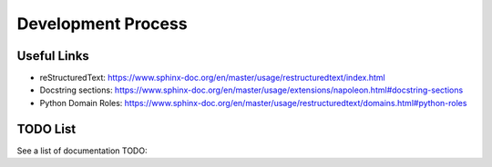 Development Process
===================

.. todo:: Document the development process

Useful Links
------------

- reStructuredText: https://www.sphinx-doc.org/en/master/usage/restructuredtext/index.html
- Docstring sections: https://www.sphinx-doc.org/en/master/usage/extensions/napoleon.html#docstring-sections
- Python Domain Roles: https://www.sphinx-doc.org/en/master/usage/restructuredtext/domains.html#python-roles

TODO List
---------

See a list of documentation TODO:

.. todolist::
